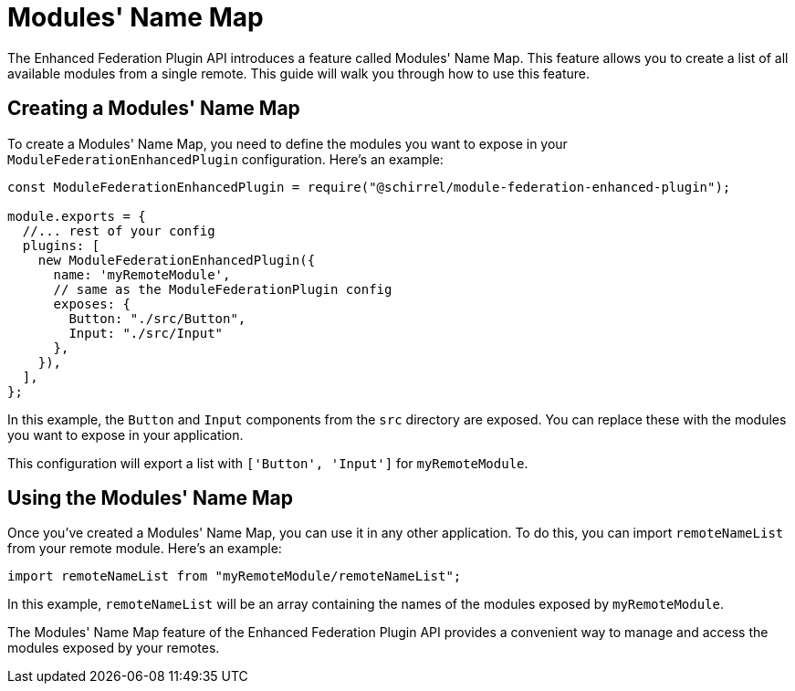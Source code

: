 = Modules' Name Map

The Enhanced Federation Plugin API introduces a feature called Modules' Name Map. This feature allows you to create a list of all available modules from a single remote. This guide will walk you through how to use this feature.

== Creating a Modules' Name Map

To create a Modules' Name Map, you need to define the modules you want to expose in your `ModuleFederationEnhancedPlugin` configuration. Here's an example:

[source, javascript]
----
const ModuleFederationEnhancedPlugin = require("@schirrel/module-federation-enhanced-plugin");

module.exports = {
  //... rest of your config
  plugins: [
    new ModuleFederationEnhancedPlugin({
      name: 'myRemoteModule',
      // same as the ModuleFederationPlugin config
      exposes: {
        Button: "./src/Button",
        Input: "./src/Input"
      },
    }),
  ],
};
----

In this example, the `Button` and `Input` components from the `src` directory are exposed. You can replace these with the modules you want to expose in your application.

This configuration will export a list with `['Button', 'Input']` for `myRemoteModule`.

== Using the Modules' Name Map

Once you've created a Modules' Name Map, you can use it in any other application. To do this, you can import `remoteNameList` from your remote module. Here's an example:

[source, javascript]
----
import remoteNameList from "myRemoteModule/remoteNameList";
----

In this example, `remoteNameList` will be an array containing the names of the modules exposed by `myRemoteModule`.

The Modules' Name Map feature of the Enhanced Federation Plugin API provides a convenient way to manage and access the modules exposed by your remotes.